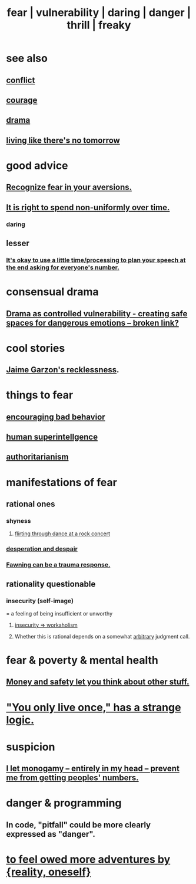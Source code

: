 :PROPERTIES:
:ID:       97cfad8a-0d5e-4fca-915b-c6b13ac8b788
:ROAM_ALIASES: fear vulnerability daring danger thrill freaky
:END:
#+title: fear | vulnerability | daring | danger | thrill | freaky
* see also
** [[https://github.com/JeffreyBenjaminBrown/public_notes_with_github-navigable_links/blob/master/conflict.org][conflict]]
** [[https://github.com/JeffreyBenjaminBrown/public_notes_with_github-navigable_links/blob/master/courage.org][courage]]
** [[https://github.com/JeffreyBenjaminBrown/public_notes_with_github-navigable_links/blob/master/drama.org][drama]]
** [[https://github.com/JeffreyBenjaminBrown/public_notes_with_github-navigable_links/blob/master/living_like_theres_no_tomorrow.org][living like there's no tomorrow]]
* good advice
** [[https://github.com/JeffreyBenjaminBrown/public_notes_with_github-navigable_links/blob/master/recognize_fear_in_your_aversions.org][Recognize fear in your aversions.]]
** [[https://github.com/JeffreyBenjaminBrown/public_notes_with_github-navigable_links/blob/master/living_like_theres_no_tomorrow.org#it-is-right-to-spend-non-uniformly-over-time][It is right to spend non-uniformly over time.]]
*** daring
** lesser
*** [[https://github.com/JeffreyBenjaminBrown/public_notes_with_github-navigable_links/blob/master/get_contact_info_from_everyone.org#its-okay-to-use-a-little-timeprocessing-to-plan-your-speech-at-the-end-asking-for-everyones-number][It's okay to use a little time/processing to plan your speech at the end asking for everyone's number.]]
* consensual drama
:PROPERTIES:
:ID:       ed124078-7073-4d48-aac0-49e2c2e8946b
:END:
** [[:id:ae2d6a12-62f4-4145-81f3-fcb00b66e219][Drama as controlled vulnerability - creating safe spaces for dangerous emotions -- broken link?]]
* cool stories
** [[https://github.com/JeffreyBenjaminBrown/public_notes_with_github-navigable_links/blob/master/jaime_garzon_s_recklessness.org][Jaime Garzon's recklessness]].
* things to fear
** [[https://github.com/JeffreyBenjaminBrown/public_notes_with_github-navigable_links/blob/master/beware_encouragement_of_bad_behavior.org][encouraging bad behavior]]
** [[https://github.com/JeffreyBenjaminBrown/public_notes_with_github-navigable_links/blob/master/high_performance_human.org#human-population-level-superintellgence--fantasy][human superintellgence]]
** [[https://github.com/JeffreyBenjaminBrown/public_notes_with_github-navigable_links/blob/master/authoritarianism.org][authoritarianism]]
* manifestations of fear
:PROPERTIES:
:ID:       4f7c0f4a-c0b3-4d10-893f-fe46d5f8a032
:END:
** rational ones
*** shyness
:PROPERTIES:
:ID:       4858b083-0138-426d-b12c-b36bfe513f26
:END:
**** [[https://github.com/JeffreyBenjaminBrown/public_notes_with_github-navigable_links/blob/master/awkwardness.org#flirting-through-dance-while-watching-the-stage][flirting through dance at a rock concert]]
*** [[https://github.com/JeffreyBenjaminBrown/public_notes_with_github-navigable_links/blob/master/desperation_and_despair.org][desperation and despair]]
*** [[https://github.com/JeffreyBenjaminBrown/public_notes_with_github-navigable_links/blob/master/fawning_can_be_a_trauma_response.org][Fawning can be a trauma response.]]
** rationality questionable
*** insecurity (self-image)
:PROPERTIES:
:ID:       28181732-11ed-4a6a-a998-84d40d32affb
:END:
  = a feeling of being insufficient or unworthy
**** [[https://github.com/JeffreyBenjaminBrown/public_notes_with_github-navigable_links/blob/master/workaholism_insecurity.org][insecurity => workaholism]]
**** Whether this is rational depends on a somewhat [[https://github.com/JeffreyBenjaminBrown/public_notes_with_github-navigable_links/blob/master/lightness.org][arbitrary]] judgment call.
* fear & poverty & mental health
** [[https://github.com/JeffreyBenjaminBrown/public_notes_with_github-navigable_links/blob/master/poverty.org#money-and-safety-let-you-think-about-other-stuff][Money and safety let you think about other stuff.]]
* [[https://github.com/JeffreyBenjaminBrown/public_notes_with_github-navigable_links/blob/master/living_like_theres_no_tomorrow.org#you-only-live-once-has-a-strange-logic]["You only live once," has a strange logic.]]
* suspicion
:PROPERTIES:
:ID:       46a127d8-3832-4312-817c-6bfa2dc87d39
:END:
** [[https://github.com/JeffreyBenjaminBrown/secret_org_with_github-navigable_links/blob/master/i_let_monogamy_entirely_in_my_head_prevent_me_from_getting_peoples_numbers.org][I let monogamy -- entirely in my head -- prevent me from getting peoples' numbers.]]
* danger & programming
:PROPERTIES:
:ID:       d64ec5df-18d1-4a91-bda2-05bed28fc5a9
:END:
** In code, "pitfall" could be more clearly expressed as "danger".
* [[https://github.com/JeffreyBenjaminBrown/org_personal-ish_with-github-navigable_links/blob/master/tinder_jbb.org#i-could-feel-owed-more-adventures-by-reality-myself][to feel owed more adventures by {reality, oneself}]]
